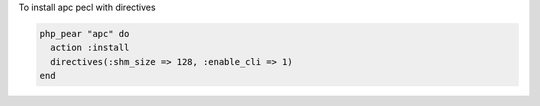 .. This is an included how-to. 

To install apc pecl with directives

.. code-block:: ruby

   php_pear "apc" do
     action :install
     directives(:shm_size => 128, :enable_cli => 1)
   end
